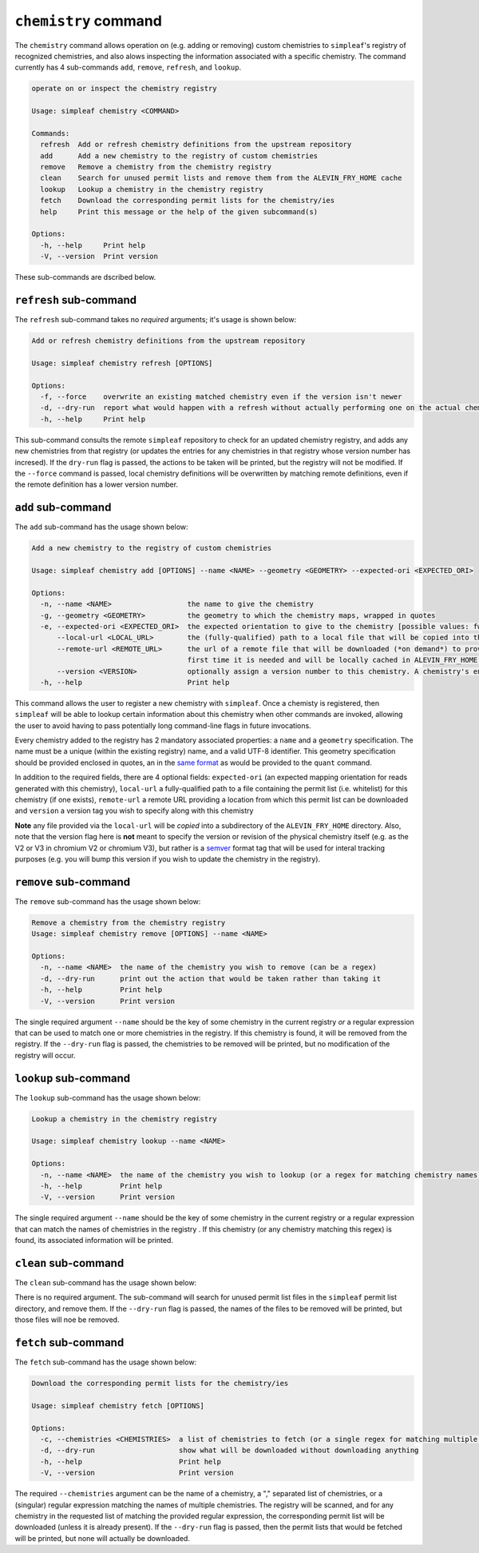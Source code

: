 ``chemistry`` command
=====================

The ``chemistry`` command allows operation on (e.g. adding or removing) custom chemistries to ``simpleaf``'s registry of recognized chemistries, and also alows 
inspecting the information associated with a specific chemistry. The command currently has 4 sub-commands ``add``, ``remove``, ``refresh``, and ``lookup``.  

.. code-block:: bash

  operate on or inspect the chemistry registry

  Usage: simpleaf chemistry <COMMAND>

  Commands:
    refresh  Add or refresh chemistry definitions from the upstream repository
    add      Add a new chemistry to the registry of custom chemistries
    remove   Remove a chemistry from the chemistry registry
    clean    Search for unused permit lists and remove them from the ALEVIN_FRY_HOME cache
    lookup   Lookup a chemistry in the chemistry registry
    fetch    Download the corresponding permit lists for the chemistry/ies
    help     Print this message or the help of the given subcommand(s)

  Options:
    -h, --help     Print help
    -V, --version  Print version

These sub-commands are dscribed below.

``refresh`` sub-command
-----------------------

The ``refresh`` sub-command takes no *required* arguments; it's usage is shown below:

.. code-block:: bash

  Add or refresh chemistry definitions from the upstream repository

  Usage: simpleaf chemistry refresh [OPTIONS]

  Options:
    -f, --force    overwrite an existing matched chemistry even if the version isn't newer
    -d, --dry-run  report what would happen with a refresh without actually performing one on the actual chemistry registry
    -h, --help     Print help

This sub-command consults the remote ``simpleaf`` repository to check for an updated chemistry registry, and adds any new chemistries from that registry (or updates the entries for any chemistries in that registry whose version number has incresed).  
If the ``dry-run`` flag is passed, the actions to be taken will be printed, but the registry will not be modified. If the ``--force`` command is passed, local chemistry definitions will be overwritten by matching remote definitions, even if the remote
definition has a lower version number.

``add`` sub-command
-------------------

The ``add`` sub-command has the usage shown below:

.. code-block:: bash

    Add a new chemistry to the registry of custom chemistries

    Usage: simpleaf chemistry add [OPTIONS] --name <NAME> --geometry <GEOMETRY> --expected-ori <EXPECTED_ORI>

    Options:
      -n, --name <NAME>                  the name to give the chemistry
      -g, --geometry <GEOMETRY>          the geometry to which the chemistry maps, wrapped in quotes
      -e, --expected-ori <EXPECTED_ORI>  the expected orientation to give to the chemistry [possible values: fw, rc, both]
          --local-url <LOCAL_URL>        the (fully-qualified) path to a local file that will be copied into the permit list directory of the ALEVIN_FRY_HOME directory to provide a permit list for use with this chemistry
          --remote-url <REMOTE_URL>      the url of a remote file that will be downloaded (*on demand*) to provide a permit list for use with this chemistry. This file should be obtainable with the equivalent of `wget <local-url>`. The file will only be downloaded the
                                         first time it is needed and will be locally cached in ALEVIN_FRY_HOME after that
          --version <VERSION>            optionally assign a version number to this chemistry. A chemistry's entry can be updated in the future by adding it again with a higher version number
      -h, --help                         Print help


This command allows the user to register a new chemistry with ``simpleaf``.  Once a chemisty is registered, then ``simpleaf`` will be able to lookup certain information about this chemistry when other commands are invoked, allowing the user to avoid having to pass potentially long command-line flags in future invocations.

Every chemistry added to the registry has 2 mandatory associated properties: a ``name`` and a ``geometry`` specification. The name must be a unique (within the existing registry) name, and a valid UTF-8 identifier. This geometry specification should be provided enclosed in quotes, an in the `same format <https://simpleaf.readthedocs.io/en/latest/quant-command.html#a-note-on-the-chemistry-flag>`_ as would be provided to the ``quant`` command.

In addition to the required fields, there are 4 optional fields: ``expected-ori`` (an expected mapping orientation for reads generated with this chemistry), ``local-url`` a fully-qualified path to a file containing the permit list (i.e. whitelist) for this chemistry (if one exists), ``remote-url`` a remote URL providing a location from which this permit list can be downloaded and ``version`` a version tag you wish to specify along with this chemistry

**Note** any file provided via the ``local-url`` will be *copied* into a subdirectory of the ``ALEVIN_FRY_HOME`` directory. Also, note that the version flag here is **not** meant to specify the version or revision of the physical chemistry itself (e.g. as the V2 or V3 in chromium V2 or chromium V3), but rather is a `semver <https://semver.org/>`_ format tag that will be used for interal tracking purposes (e.g. you will bump this version if you wish to update the chemistry in the registry).


``remove`` sub-command
----------------------

The ``remove`` sub-command has the usage shown below:

.. code-block:: bash

   Remove a chemistry from the chemistry registry
   Usage: simpleaf chemistry remove [OPTIONS] --name <NAME>

   Options:
     -n, --name <NAME>  the name of the chemistry you wish to remove (can be a regex)
     -d, --dry-run      print out the action that would be taken rather than taking it
     -h, --help         Print help
     -V, --version      Print version

The single required argument ``--name`` should be the key of some chemistry in the current registry *or* a regular expression that can be used to match one or more 
chemistries in the registry.  If this chemistry is found, it will be removed from the registry. If the ``--dry-run`` flag is passed, the chemistries to be removed 
will be printed, but no modification of the registry will occur.

``lookup`` sub-command
----------------------

The ``lookup`` sub-command has the usage shown below:

.. code-block:: bash

  Lookup a chemistry in the chemistry registry

  Usage: simpleaf chemistry lookup --name <NAME>

  Options:
    -n, --name <NAME>  the name of the chemistry you wish to lookup (or a regex for matching chemistry names)
    -h, --help         Print help
    -V, --version      Print version

The single required argument ``--name`` should be the key of some chemistry in the current registry or a regular expression that can match the names of chemistries in the 
registry .  If this chemistry (or any chemistry matching this regex) is found, its associated information will be printed.


``clean`` sub-command
---------------------

The ``clean`` sub-command has the usage shown below:

.. code-block:: bash
  Search for unused permit lists and remove them from the ALEVIN_FRY_HOME cache

  Usage: simpleaf chemistry clean [OPTIONS]

  Options:
    -d, --dry-run  just show what is to be removed rather than
    -h, --help     Print help
    -V, --version  Print version


There is no required argument.  The sub-command will search for unused permit list files in the ``simpleaf`` permit list directory, and remove them.
If the ``--dry-run`` flag is passed, the names of the files to be removed will be printed, but those files will noe be removed.


``fetch`` sub-command
---------------------

The ``fetch`` sub-command has the usage shown below:

.. code-block:: bash
   
  Download the corresponding permit lists for the chemistry/ies

  Usage: simpleaf chemistry fetch [OPTIONS]

  Options:
    -c, --chemistries <CHEMISTRIES>  a list of chemistries to fetch (or a single regex for matching multiple chemistries)
    -d, --dry-run                    show what will be downloaded without downloading anything
    -h, --help                       Print help
    -V, --version                    Print version


The required ``--chemistries`` argument can be the name of a chemistry, a "," separated list of chemistries, or a (singular) regular expression 
matching the names of multiple chemistries.  The registry will be scanned, and for any chemistry in the requested list of matching the provided
regular expression, the corresponding permit list will be downloaded (unless it is already present).  If the ``--dry-run`` flag is passed, then 
the permit lists that would be fetched will be printed, but none will actually be downloaded.
